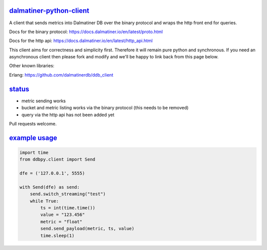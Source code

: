 .. _readme:

`dalmatiner-python-client`_
----------------------------

A client that sends metrics into Dalmatiner DB over the binary protocol and wraps the http front end for queries.

Docs for the binary protocol: https://docs.dalmatiner.io/en/latest/proto.html

Docs for the http api: https://docs.dalmatiner.io/en/latest/http_api.html

This client aims for correctness and simplicity first. Therefore it will remain pure python and synchronous. If you need an asynchronous client then please fork and modify and we'll be happy to link back from this page below.

Other known libraries:

Erlang: https://github.com/dalmatinerdb/ddb_client

`status`_
----------------------------

* metric sending works
* bucket and metric listing works via the binary protocol (this needs to be removed)
* query via the http api has not been added yet

Pull requests welcome.

`example usage`_
----------------------------

.. code-block:: none

    import time
    from ddbpy.client import Send

    dfe = ('127.0.0.1', 5555)

    with Send(dfe) as send:
        send.switch_streaming("test")
        while True:
            ts = int(time.time())
            value = "123.456"
            metric = "float"
            send.send_payload(metric, ts, value)
            time.sleep(1)
